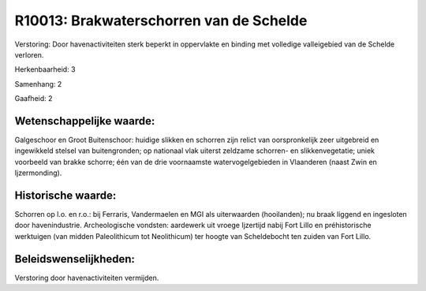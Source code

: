 R10013: Brakwaterschorren van de Schelde
========================================

Verstoring:
Door havenactiviteiten sterk beperkt in oppervlakte en binding met
volledige valleigebied van de Schelde verloren.

Herkenbaarheid: 3

Samenhang: 2

Gaafheid: 2


Wetenschappelijke waarde:
~~~~~~~~~~~~~~~~~~~~~~~~~

Galgeschoor en Groot Buitenschoor: huidige slikken en schorren zijn
relict van oorspronkelijk zeer uitgebreid en ingewikkeld stelsel van
buitengronden; op nationaal vlak uiterst zeldzame schorren- en
slikkenvegetatie; uniek voorbeeld van brakke schorre; één van de drie
voornaamste watervogelgebieden in Vlaanderen (naast Zwin en
Ijzermonding).


Historische waarde:
~~~~~~~~~~~~~~~~~~~

Schorren op l.o. en r.o.: bij Ferraris, Vandermaelen en MGI als
uiterwaarden (hooilanden); nu braak liggend en ingesloten door
havenindustrie. Archeologische vondsten: aardewerk uit vroege Ijzertijd
nabij Fort Lillo en préhistorische werktuigen (van midden Paleolithicum
tot Neolithicum) ter hoogte van Scheldebocht ten zuiden van Fort Lillo.




Beleidswenselijkheden:
~~~~~~~~~~~~~~~~~~~~~

Verstoring door havenactiviteiten vermijden.
